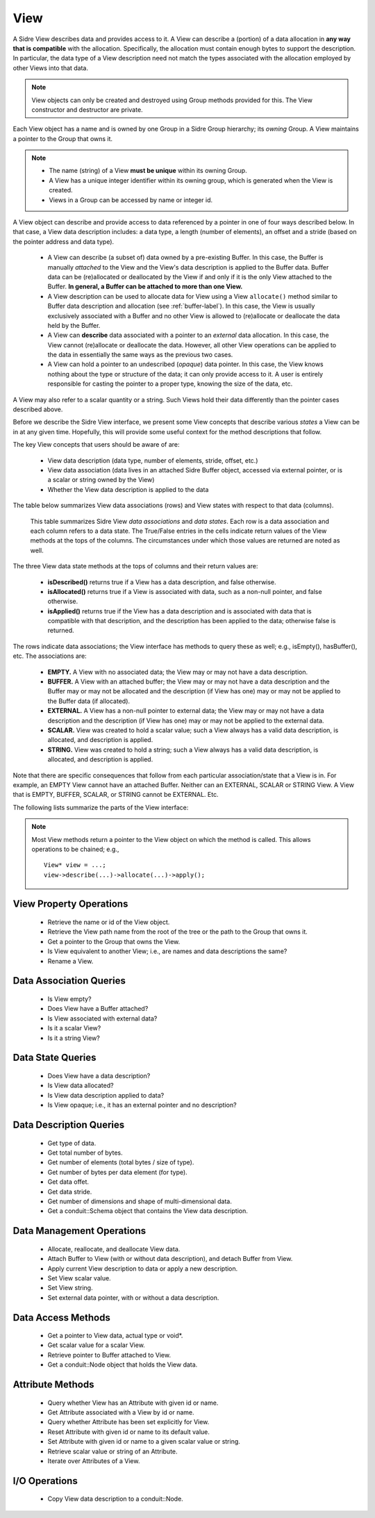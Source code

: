 .. ## Copyright (c) 2017-2019, Lawrence Livermore National Security, LLC and
.. ## other Axom Project Developers. See the top-level COPYRIGHT file for details.
.. ##
.. ## SPDX-License-Identifier: (BSD-3-Clause)

.. _view-label:

==========
View
==========

A Sidre View describes data and provides access to it. A View can describe
a (portion) of a data allocation in **any way that is compatible** with the
allocation. Specifically, the allocation must contain enough bytes to support
the description. In particular, the data type of a View description need
not match the types associated with the allocation employed by other Views
into that data.

.. note:: View objects can only be created and destroyed using Group methods 
          provided for this. The View constructor and destructor are private.

Each View object has a name and is owned by one Group in a Sidre Group 
hierarchy; its *owning* Group. A View maintains a pointer to the Group that 
owns it.

.. note:: * The name (string) of a View **must be unique** within its
            owning Group.
          * A View has a unique integer identifier within its owning group, 
            which is generated when the View is created.
          * Views in a Group can be accessed by name or integer id.

A View object can describe and provide access to data referenced by a 
pointer in one of four ways described below. In that case, a View data 
description includes: a data type, a length (number of elements), an offset 
and a stride (based on the pointer address and data type). 

  * A View can describe (a subset of) data owned by a pre-existing Buffer.
    In this case, the Buffer is manually *attached* to the View and the
    View's data description is applied to the Buffer data. Buffer data can be 
    (re)allocated or deallocated by the View if and only if it is the only 
    View attached to the Buffer. **In general, a Buffer can be attached
    to more than one View.**
  * A View description can be used to allocate data for View using a View
    ``allocate()`` method similar to Buffer data description and allocation 
    (see :ref:`buffer-label`). In this case, the View is usually exclusively 
    associated with a Buffer and no other View is allowed to (re)allocate or 
    deallocate the data held by the Buffer.
  * A View can **describe** data associated with a pointer to an *external* 
    data allocation. In this case, the View cannot (re)allocate or deallocate 
    the data. However, all other View operations can be applied to the data
    in essentially the same ways as the previous two cases.
  * A View can hold a pointer to an undescribed (*opaque*) data pointer. In 
    this case, the View knows nothing about the type or structure of the data; 
    it can only provide access to it. A user is entirely responsible for 
    casting the pointer to a proper type, knowing the size of the data, etc.

A View may also refer to a scalar quantity or a string. Such Views hold their
data differently than the pointer cases described above.

Before we describe the Sidre View interface, we present some View concepts
that describe various *states* a View can be in at any given time. Hopefully,
this will provide some useful context for the method descriptions that follow.

The key View concepts that users should be aware of are: 

  * View data description (data type, number of elements, stride, offset, etc.)
  * View data association (data lives in an attached Sidre Buffer object,
    accessed via external pointer, or is a scalar or string owned by the View)
  * Whether the View data description is applied to the data

The table below summarizes View data associations (rows) and View states with 
respect to that data (columns).

.. figure:: figs/sidre-view-states.png

   This table summarizes Sidre View *data associations* and *data states*. 
   Each row is a data association and each column refers to a data state.
   The True/False entries in the cells indicate return values of the
   View methods at the tops of the columns. The circumstances under which those
   values are returned are noted as well.

The three View data state methods at the tops of columns and their return 
values are:

  * **isDescribed()** returns true if a View has a data description, and
    false otherwise.
  * **isAllocated()** returns true if a View is associated with data, such as
    a non-null pointer, and false otherwise.
  * **isApplied()** returns true if the View has a data description and is
    associated with data that is compatible with that description, and the 
    description has been applied to the data; otherwise false is returned.

The rows indicate data associations; the View interface has methods to query
these as well; e.g., isEmpty(), hasBuffer(), etc. The associations are:

  * **EMPTY.** A View with no associated data; the View may or may not have
    a data description.
  * **BUFFER.** A View with an attached buffer; the View may or may not have 
    a data description and the Buffer may or may not be allocated and the
    description (if View has one) may or may not be applied to the Buffer data
    (if allocated).
  * **EXTERNAL.** A View has a non-null pointer to external data; the View
    may or may not have a data description and the description (if View has one)
    may or may not be applied to the external data.
  * **SCALAR.** View was created to hold a scalar value; such a View always
    has a valid data description, is allocated, and description is applied.
  * **STRING.** View was created to hold a string; such a View always
    has a valid data description, is allocated, and description is applied.

Note that there are specific consequences that follow from each particular
association/state that a View is in. For example, an EMPTY View cannot have an
attached Buffer. Neither can an EXTERNAL, SCALAR or STRING View. A View that
is EMPTY, BUFFER, SCALAR, or STRING cannot be EXTERNAL. Etc.

The following lists summarize the parts of the View interface:

.. note:: Most View methods return a pointer to the View object on which the
          method is called. This allows operations to be chained; e.g., ::

             View* view = ...;
             view->describe(...)->allocate(...)->apply(); 

.. _view-interface-label:

View Property Operations
-----------------------------

 * Retrieve the name or id of the View object.
 * Retrieve the View path name from the root of the tree or the path to the
   Group that owns it.
 * Get a pointer to the Group that owns the View.
 * Is View equivalent to another View; i.e., are names and data descriptions
   the same?
 * Rename a View.

Data Association Queries
--------------------------

 * Is View empty?
 * Does View have a Buffer attached?
 * Is View associated with external data?
 * Is it a scalar View?
 * Is it a string View?

Data State Queries
-------------------

 * Does View have a data description?
 * Is View data allocated?
 * Is View data description applied to data?
 * Is View opaque; i.e., it has an external pointer and no description?

Data Description Queries
--------------------------

 * Get type of data.
 * Get total number of bytes.
 * Get number of elements (total bytes / size of type).
 * Get number of bytes per data element (for type).
 * Get data offet.
 * Get data stride.
 * Get number of dimensions and shape of multi-dimensional data.
 * Get a conduit::Schema object that contains the View data description.

Data Management Operations
---------------------------

 * Allocate, reallocate, and deallocate View data.
 * Attach Buffer to View (with or without data description), 
   and detach Buffer from View.
 * Apply current View description to data or apply a new description.
 * Set View scalar value.
 * Set View string. 
 * Set external data pointer, with or without a data description. 

Data Access Methods
-----------------------

 * Get a pointer to View data, actual type or void*.
 * Get scalar value for a scalar View.
 * Retrieve pointer to Buffer attached to View.
 * Get a conduit::Node object that holds the View data.

Attribute Methods
-------------------

 * Query whether View has an Attribute with given id or name.
 * Get Attribute associated with a View by id or name.
 * Query whether Attribute has been set explicitly for View.
 * Reset Attribute with given id or name to its default value.
 * Set Attribute with given id or name to a given scalar value or string.
 * Retrieve scalar value or string of an Attribute.
 * Iterate over Attributes of a View.

I/O Operations
--------------
 
 * Copy View data description to a conduit::Node.
